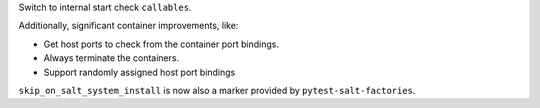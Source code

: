 Switch to internal start check ``callables``.

Additionally, significant container improvements, like:

* Get host ports to check from the container port bindings.
* Always terminate the containers.
* Support randomly assigned host port bindings

``skip_on_salt_system_install`` is now also a marker provided by ``pytest-salt-factories``.
